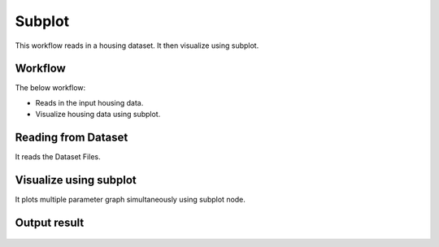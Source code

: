 Subplot
=========

This workflow reads in a housing dataset. It then visualize using subplot.

Workflow
-------

The below workflow:

* Reads in the input housing data.
* Visualize housing data using subplot.

.. figure:: ../../_assets/tutorials/visualization/sub-plots-wf.png
   :alt: Visualization
   :width: 60%
   
Reading from Dataset
---------------------

It reads the Dataset Files.

.. figure:: ../../_assets/tutorials/visualization/subplots-input.png
   :alt: Visualization
   :width: 60%

Visualize using subplot
--------------------

It plots multiple parameter graph simultaneously using subplot node.

.. figure:: ../../_assets/tutorials/visualization/sub-plots-config.png
   :alt: Visualization
   :width: 60%

Output result
-------------

.. figure:: ../../_assets/tutorials/visualization/graph-subplots-output-blue.png
   :alt: Visualization
   :width: 60%
